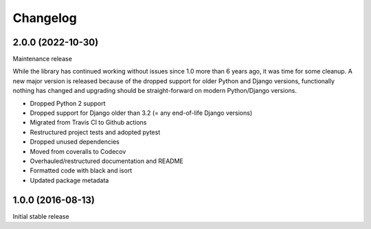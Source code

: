 =========
Changelog
=========

2.0.0 (2022-10-30)
==================

Maintenance release

While the library has continued working without issues since 1.0 more than 6 years ago,
it was time for some cleanup. A new major version is released because of the dropped
support for older Python and Django versions, functionally nothing has changed and
upgrading should be straight-forward on modern Python/Django versions.

* Dropped Python 2 support
* Dropped support for Django older than 3.2 (= any end-of-life Django versions)
* Migrated from Travis CI to Github actions
* Restructured project tests and adopted pytest
* Dropped unused dependencies
* Moved from coveralls to Codecov
* Overhauled/restructured documentation and README
* Formatted code with black and isort
* Updated package metadata


1.0.0 (2016-08-13)
==================

Initial stable release
